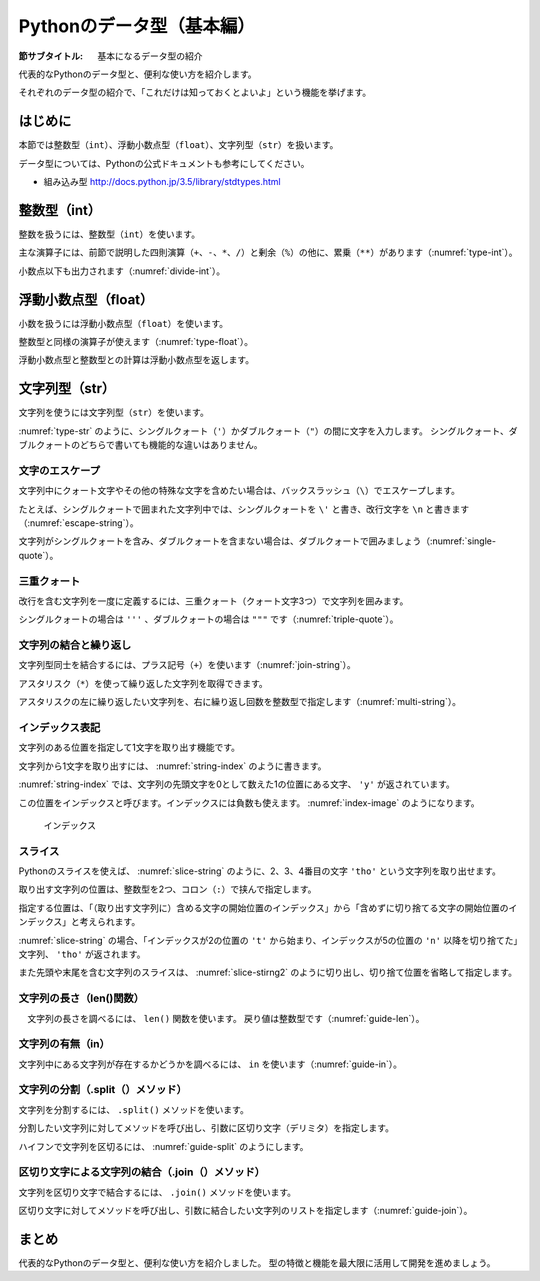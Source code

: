 ============================
Pythonのデータ型（基本編）
============================

:節サブタイトル: 基本になるデータ型の紹介

代表的なPythonのデータ型と、便利な使い方を紹介します。

それぞれのデータ型の紹介で、「これだけは知っておくとよいよ」という機能を挙げます。

はじめに
========
本節では整数型（``int``）、浮動小数点型（``float``）、文字列型（``str``）を扱います。

データ型については、Pythonの公式ドキュメントも参考にしてください。

* 組み込み型 http://docs.python.jp/3.5/library/stdtypes.html

整数型（int）
======================

整数を扱うには、整数型（``int``）を使います。

主な演算子には、前節で説明した四則演算（``+``、``-``、``*``、``/``）と剰余（``%``）の他に、累乗（``**``）があります（:numref:`type-int`）。

.. _type-int:

.. code-block:: python
    :caption: 整数型

    >>> 2 + 2
    4
    >>> 3 - 8
    -5
    >>> 6 * 9
    54
    >>> 8 / 2
    4.0
    >>> 5 % 2
    1
    >>> 5 ** 2
    25

小数点以下も出力されます（:numref:`divide-int`）。

.. _divide-int:

.. code-block:: python
    :caption: 整数型同士の商

    >>> 10 / 3
    3.3333333333333335
    >>> 10 / 4
    2.5

浮動小数点型（float）
=========================

小数を扱うには浮動小数点型（``float``）を使います。

整数型と同様の演算子が使えます（:numref:`type-float`）。

.. _type-float:

.. code-block:: python
    :caption: 浮動小数点型

    >>> 5.0
    5.0
    >>> 5.0 + 5.2
    10.2
    >>> 10.2 + 8
    18.2

浮動小数点型と整数型との計算は浮動小数点型を返します。

.. _types-str:

文字列型（str）
===========================

文字列を使うには文字列型（``str``）を使います。

:numref:`type-str` のように、シングルクォート（``'``）かダブルクォート（``"``）の間に文字を入力します。
シングルクォート、ダブルクォートのどちらで書いても機能的な違いはありません。

.. _type-str:

.. code-block:: python
    :caption: 文字列型

    >>> 'Hello,world'
    'Hello,world'
    >>> "Hello,world"
    'Hello,world'

文字のエスケープ
---------------------

文字列中にクォート文字やその他の特殊な文字を含めたい場合は、バックスラッシュ（``\``）でエスケープします。

たとえば、シングルクォートで囲まれた文字列中では、シングルクォートを ``\'`` と書き、改行文字を ``\n`` と書きます（:numref:`escape-string`）。

.. _escape-string:

.. code-block:: python
    :caption: 文字列中のエスケープ

    >>> print('I\'m Hiroki')
    I'm Hiroki
    >>> print('Hello\nworld')
    Hello
    world

文字列がシングルクォートを含み、ダブルクォートを含まない場合は、ダブルクォートで囲みましょう（:numref:`single-quote`）。

.. _single-quote:

.. code-block:: python
    :caption: シングルクォートを含む文字列

    >>> print("I'm Hiroki")
    I'm Hiroki

三重クォート
----------------------------------

改行を含む文字列を一度に定義するには、三重クォート（クォート文字3つ）で文字列を囲みます。

シングルクォートの場合は ``'''`` 、ダブルクォートの場合は ``"""`` です（:numref:`triple-quote`）。

.. _triple-quote:

.. code-block:: python
    :caption: 三重クォート

    >>> """ foo
    ... bar
    ... baz
    ... """
    ' foo\nbar\nbaz\n'

文字列の結合と繰り返し
-----------------------------

文字列型同士を結合するには、プラス記号（``+``）を使います（:numref:`join-string`）。

アスタリスク（``*``）を使って繰り返した文字列を取得できます。

アスタリスクの左に繰り返したい文字列を、右に繰り返し回数を整数型で指定します（:numref:`multi-string`）。

.. _join-string:

.. code-block:: python
    :caption: 文字列の結合

    >>> 'Mt.' + 'Fuji'
    'Mt.Fuji'

.. _multi-string:

.. code-block:: python
    :caption: 文字列の繰り返し

    >>> 'spam' * 5
    'spamspamspamspamspam'

インデックス表記
----------------------

文字列のある位置を指定して1文字を取り出す機能です。

.. _string-index:

.. code-block:: python
    :caption: 文字列から1文字取り出し

    >>> 'python'[1]
    'y'

文字列から1文字を取り出すには、 :numref:`string-index` のように書きます。

:numref:`string-index` では、文字列の先頭文字を0として数えた1の位置にある文字、 ``'y'`` が返されています。

この位置をインデックスと呼びます。インデックスには負数も使えます。 :numref:`index-image` のようになります。

.. _index-image:

.. figure:: images/indexing.png
    :width: 400

    インデックス

スライス
----------------

Pythonのスライスを使えば、 :numref:`slice-string` のように、2、3、4番目の文字 ``'tho'`` という文字列を取り出せます。


.. _slice-string:

.. code-block:: python
    :caption: 文字列のスライス

    >>> 'python'[2:5]
    'tho'

取り出す文字列の位置は、整数型を2つ、コロン（``:``）で挟んで指定します。

指定する位置は、「（取り出す文字列に）含める文字の開始位置のインデックス」から「含めずに切り捨てる文字の開始位置のインデックス」と考えられます。

:numref:`slice-string` の場合、「インデックスが2の位置の ``'t'`` から始まり、インデックスが5の位置の ``'n'`` 以降を切り捨てた」文字列、 ``'tho'`` が返されます。

また先頭や末尾を含む文字列のスライスは、 :numref:`slice-stirng2` のように切り出し、切り捨て位置を省略して指定します。

.. _slice-stirng2:

.. code-block:: python
    :caption: 先頭末尾からのスライス

    >>> 'python'[:3]
    'pyt'
    >>> 'python'[4:]
    'on'

文字列の長さ（len()関数）
---------------------------

　文字列の長さを調べるには、 ``len()`` 関数を使います。
戻り値は整数型です（:numref:`guide-len`）。

.. _guide-len:

.. code-block:: python
    :caption: 文字列長の取得

    >>> len('python')
    6

文字列の有無（in）
------------------

文字列中にある文字列が存在するかどうかを調べるには、 ``in`` を使います（:numref:`guide-in`）。

.. _guide-in:

.. code-block:: python
    :caption: 文字列中にある文字列が存在するかのチェック

    >>> 't' in 'python'
    True
    >>> 'k' in 'python'
    False
    >>> 'th' in 'python'
    True

文字列の分割（.split（）メソッド）
----------------------------------

文字列を分割するには、 ``.split()`` メソッドを使います。

分割したい文字列に対してメソッドを呼び出し、引数に区切り文字（デリミタ）を指定します。

ハイフンで文字列を区切るには、 :numref:`guide-split` のようにします。

.. _guide-split:

.. code-block:: python
    :caption: 文字列の分割

    >>> 'pain-au-chocolat'.split('-')
    ['pain', 'au', 'chocolat']

区切り文字による文字列の結合（.join（）メソッド）
-------------------------------------------------

文字列を区切り文字で結合するには、 ``.join()`` メソッドを使います。

区切り文字に対してメソッドを呼び出し、引数に結合したい文字列のリストを指定します（:numref:`guide-join`）。

.. _guide-join:

.. code-block:: python
    :caption: 文字列の結合

    >>> '-'.join(['pain', 'de', 'campagne'])
    'pain-de-campagne'



まとめ
===========
代表的なPythonのデータ型と、便利な使い方を紹介しました。
型の特徴と機能を最大限に活用して開発を進めましょう。
